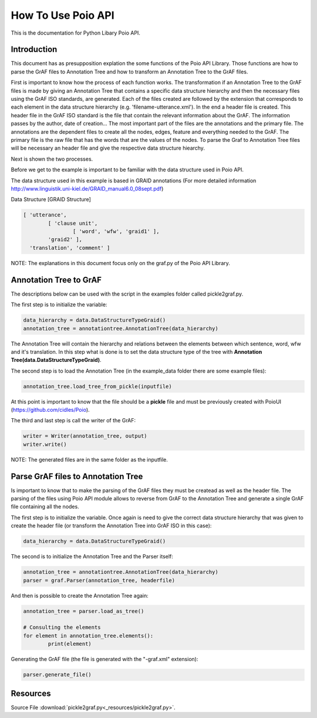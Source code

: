 *******************
How To Use Poio API
*******************

This is the documentation for Python Libary Poio API.

Introduction
============  

This document has as presupposition explation the some functions of the Poio API Library. Those functions are how to parse the GrAF files to Annotation Tree and how to transform an Annotation Tree to the GrAF files.

First is important to know how the process of each function works.
The transformation if an Annotation Tree to the GrAF files is made by giving an Annotation Tree that contains a specific data structure hierarchy and then the necessary files using the GrAF ISO standards, are generated. Each of the files created are followed by the extension that corresponds to each element in the data structure hierarchy (e.g. 'filename-utterance.xml'). In the end a header file is created.
This header file in the GrAF ISO standard is the file that contain the relevant information about the GrAF. The information passes by the author, date of creation... The most important part of the files are the annotations and the primary file. The annotations are the dependent files to create all the nodes, edges, feature and everything needed to the GrAF. The primary file is the raw file that has the words that are the values of the nodes.
To parse the Graf to Annotation Tree files will be necessary an header file and give the respective data structure hiearchy.

Next is shown the two processes.

Before we get to the example is important to be familiar with the data structure used in Poio API.

The data structure used in this example is based in GRAID annotations (For more detailed information http://www.linguistik.uni-kiel.de/GRAID_manual6.0_08sept.pdf)

Data Structure [GRAID Structure]

.. code-block:: python

	[ 'utterance',
		[ 'clause unit',
			[ 'word', 'wfw', 'graid1' ],
		'graid2' ],
	  'translation', 'comment' ]

NOTE: The explanations in this document focus only on the graf.py of the Poio API Library.

Annotation Tree to GrAF
=======================

The descriptions below can be used with the script in the examples folder called pickle2graf.py.

The first step is to initialize the variable:

.. code-block:: python

	data_hierarchy = data.DataStructureTypeGraid()
	annotation_tree = annotationtree.AnnotationTree(data_hierarchy)

The Annotation Tree will contain the hierarchy and relations between the elements between which sentence, word, wfw and it's translation.
In this step what is done is to set the data structure type of the tree with **Annotation Tree(data.DataStructureTypeGraid)**.

The second step is to load the Annotation Tree (in the example_data folder there are some example files):

.. code-block:: python

	annotation_tree.load_tree_from_pickle(inputfile)

At this point is important to know that the file should be a **pickle** file and must be previously created with PoioUI (https://github.com/cidles/Poio).

The third and last step is call the writer of the GrAF:

.. code-block:: python

	writer = Writer(annotation_tree, output)
	writer.write()

NOTE: The generated files are in the same folder as the inputfile.

Parse GrAF files to Annotation Tree
===================================
		
Is important to know that to make the parsing of the GrAF files they must be createad as well as the header file.
The parsing of the files using Poio API module allows to reverse from GrAF to the Annotation Tree and generate a single GrAF file containing all the nodes.


The first step is to initialize the variable. Once again is need to give the correct data structure hierarchy that was given to create the header file (or transform the Annotation Tree into GrAF ISO in this case):

.. code-block:: python

	data_hierarchy = data.DataStructureTypeGraid()

The second is to initialize the Annotation Tree and the Parser itself:

.. code-block:: python

	annotation_tree = annotationtree.AnnotationTree(data_hierarchy)
	parser = graf.Parser(annotation_tree, headerfile)

And then is possible to create the Annotation Tree again:

.. code-block:: python

	annotation_tree = parser.load_as_tree()
	
	# Consulting the elements
	for element in annotation_tree.elements():
		print(element)

Generating the GrAF file (the file is generated with the "-graf.xml" extension):

.. code-block:: python

	parser.generate_file()

Resources
=========
Source File :download:`pickle2graf.py<_resources/pickle2graf.py>`.
